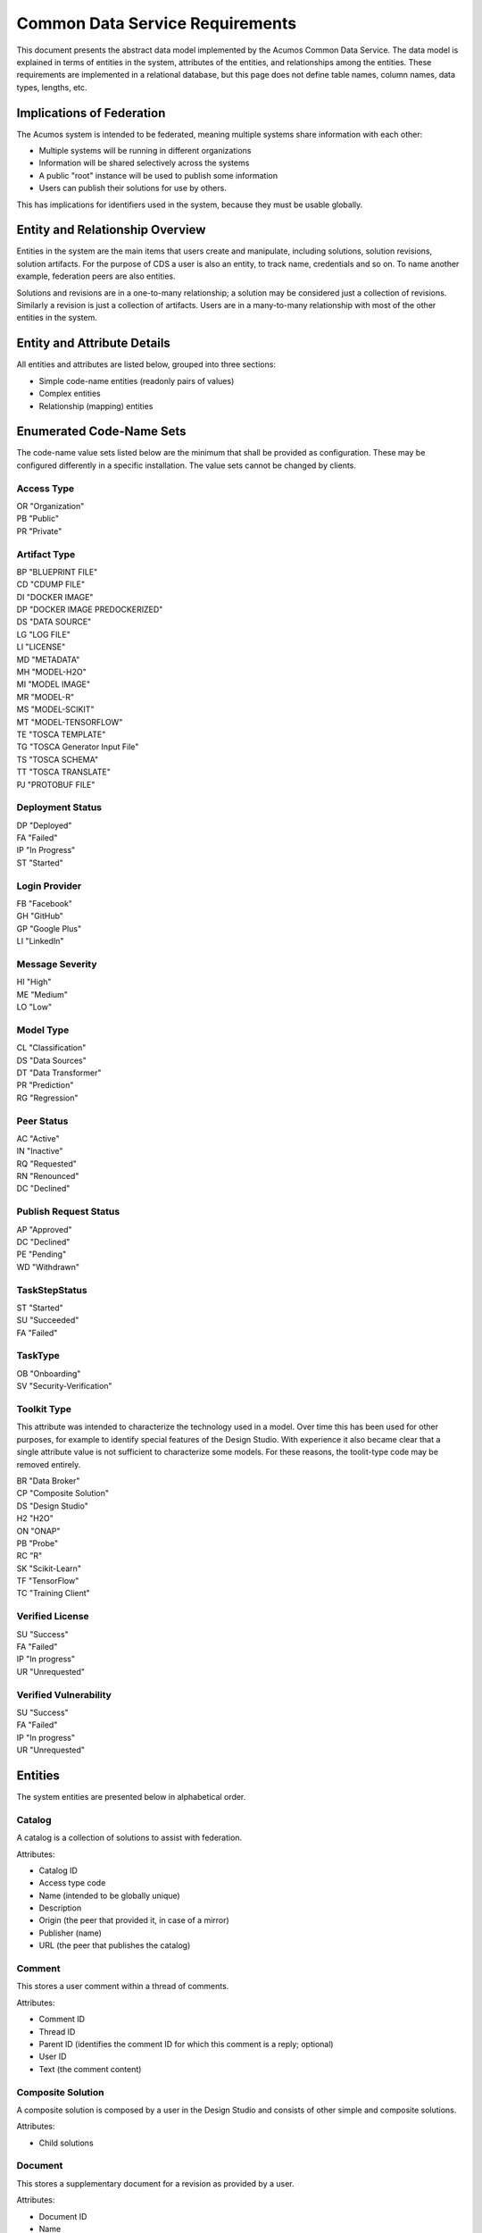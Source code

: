 .. ===============LICENSE_START=======================================================
.. Acumos CC-BY-4.0
.. ===================================================================================
.. Copyright (C) 2017 AT&T Intellectual Property & Tech Mahindra. All rights reserved.
.. ===================================================================================
.. This Acumos documentation file is distributed by AT&T and Tech Mahindra
.. under the Creative Commons Attribution 4.0 International License (the "License");
.. you may not use this file except in compliance with the License.
.. You may obtain a copy of the License at
..
.. http://creativecommons.org/licenses/by/4.0
..
.. This file is distributed on an "AS IS" BASIS,
.. WITHOUT WARRANTIES OR CONDITIONS OF ANY KIND, either express or implied.
.. See the License for the specific language governing permissions and
.. limitations under the License.
.. ===============LICENSE_END=========================================================

================================
Common Data Service Requirements
================================

This document presents the abstract data model implemented by the Acumos Common Data Service.
The data model is explained in terms of entities in the system, attributes of the entities,
and relationships among the entities.  These requirements are implemented in a relational
database, but this page does not define table names, column names, data types, lengths, etc.

Implications of Federation
--------------------------

The Acumos system is intended to be federated, meaning multiple systems share information
with each other:

* Multiple systems will be running in different organizations
* Information will be shared selectively across the systems
* A public "root" instance will be used to publish some information
* Users can publish their solutions for use by others.

This has implications for identifiers used in the system, because they must be usable globally.

Entity and Relationship Overview
--------------------------------

Entities in the system are the main items that users create and manipulate, including solutions,
solution revisions, solution artifacts. For the purpose of CDS a user is also an entity, to track 
name, credentials and so on.  To name another example, federation peers are also entities.

Solutions and revisions are in a one-to-many relationship; a solution may be considered just a 
collection of revisions. Similarly a revision is just a collection of artifacts. Users are in a 
many-to-many relationship with most of the other entities in the system.

Entity and Attribute Details
----------------------------

All entities and attributes are listed below, grouped into three sections:

* Simple code-name entities (readonly pairs of values)
* Complex entities
* Relationship (mapping) entities


Enumerated Code-Name Sets
-------------------------

The code-name value sets listed below are the minimum that shall be provided as configuration.
These may be configured differently in a specific installation. The value sets cannot be changed by clients.

Access Type
^^^^^^^^^^^

| OR "Organization"
| PB "Public"
| PR "Private"

Artifact Type
^^^^^^^^^^^^^

| BP "BLUEPRINT FILE"
| CD "CDUMP FILE"
| DI "DOCKER IMAGE"
| DP "DOCKER IMAGE PREDOCKERIZED"
| DS "DATA SOURCE"
| LG "LOG FILE"
| LI "LICENSE"
| MD "METADATA"
| MH "MODEL-H2O"
| MI "MODEL IMAGE"
| MR "MODEL-R"
| MS "MODEL-SCIKIT"
| MT "MODEL-TENSORFLOW"
| TE "TOSCA TEMPLATE"
| TG "TOSCA Generator Input File"
| TS "TOSCA SCHEMA"
| TT "TOSCA TRANSLATE"
| PJ "PROTOBUF FILE"

Deployment Status
^^^^^^^^^^^^^^^^^

| DP "Deployed"
| FA "Failed"
| IP "In Progress"
| ST "Started"

Login Provider
^^^^^^^^^^^^^^

| FB "Facebook"
| GH "GitHub"
| GP "Google Plus"
| LI "LinkedIn"

Message Severity
^^^^^^^^^^^^^^^^

| HI "High"
| ME "Medium"
| LO "Low"

Model Type
^^^^^^^^^^

| CL "Classification"
| DS "Data Sources"
| DT "Data Transformer"
| PR "Prediction"
| RG "Regression"

Peer Status
^^^^^^^^^^^

| AC "Active"
| IN "Inactive"
| RQ "Requested"
| RN "Renounced"
| DC "Declined"

Publish Request Status
^^^^^^^^^^^^^^^^^^^^^^

| AP "Approved"
| DC "Declined"
| PE "Pending"
| WD "Withdrawn"

TaskStepStatus
^^^^^^^^^^^^^^

| ST "Started"
| SU "Succeeded"
| FA "Failed"

TaskType
^^^^^^^^

| OB "Onboarding"
| SV "Security-Verification"

Toolkit Type
^^^^^^^^^^^^

This attribute was intended to characterize the technology used in a model.
Over time this has been used for other purposes, for example to identify special
features of the Design Studio. With experience it also became clear that a single
attribute value is not sufficient to characterize some models.  For these reasons,
the toolit-type code may be removed entirely.

| BR "Data Broker"
| CP "Composite Solution"
| DS "Design Studio"
| H2 "H2O"
| ON "ONAP"
| PB "Probe"
| RC "R"
| SK "Scikit-Learn"
| TF "TensorFlow"
| TC "Training Client"

Verified License
^^^^^^^^^^^^^^^^

| SU "Success"
| FA "Failed"
| IP "In progress"
| UR "Unrequested"

Verified Vulnerability
^^^^^^^^^^^^^^^^^^^^^^

| SU "Success"
| FA "Failed"
| IP "In progress"
| UR "Unrequested"

Entities
--------

The system entities are presented below in alphabetical order.

Catalog
^^^^^^^

A catalog is a collection of solutions to assist with federation.

Attributes:

* Catalog ID
* Access type code
* Name (intended to be globally unique)
* Description
* Origin (the peer that provided it, in case of a mirror)
* Publisher (name)
* URL (the peer that publishes the catalog)


Comment
^^^^^^^

This stores a user comment within a thread of comments.

Attributes:

* Comment ID
* Thread ID
* Parent ID (identifies the comment ID for which this comment is a reply; optional)
* User ID
* Text (the comment content)


Composite Solution
^^^^^^^^^^^^^^^^^^

A composite solution is composed by a user in the Design Studio and consists of other
simple and composite solutions.  

Attributes:

* Child solutions


Document
^^^^^^^^

This stores a supplementary document for a revision as provided by a user.

Attributes:

* Document ID
* Name
* Size
* User ID


Notification
^^^^^^^^^^^^

A notification is a message for a user about an event, for example that a solution previously downloaded has been updated.

Attributes:

* Notification ID
* Title (like an email subject)
* Message (like an email body)
* URL (a link)
* Start (earliest date/time when the notification is active)
* End (latest date/time when the notification is active)

Notifications are mapped to users in a many:many relationship.  That relationship must track which notifications have been viewed by the user.


Peer
^^^^

Registered and authorized external instances of the platform that communicate with this instance.  
The registration is intended to be controlled by any user with admin roles.  
This model is used to support the federated architecture.

Attributes:

* Unique ID for peer
* Site name
* Subject name

     -  For an X.509 certificate.  Must be unique among all peers.

* Site URL(s)

     -   How many interfaces will be required by federation?
     -   For now we are considering 2 types of urls: API url and web url.

* Description
* IsActive
* IsSelf
* Contacts (a pair, one as primary and another as backup)
* Created timestamp
* Modified timestamp


Peer Group
^^^^^^^^^^^

Defines a group that may be assigned to peers to facilitate access control. Only seen locally, not federated.

Attributes:

* Group ID
* Name (must be unique among all peer groups)
* Description (additional textual information about this group)


Right to Use
^^^^^^^^^^^^

Grants permissions to use a solution.  Only seen locally, not federated.

Attributes:

* Row ID
* Solution ID
* Boolean indicator whether the RTU applies to the site; i.e., to all users in the Acumos instance.
* List of right-to-use reference IDs.  Each is a GUID that is generated by an external system.


Role for Users
^^^^^^^^^^^^^^

Roles are named like "designer" or "administrator" and are used to assign privilege levels to users, 
in terms of the functions those users may perform; i.e., the system features they are authorized to use.

Attributes:

* Unique ID
* Name (must be unique among all roles)
* Active (yes/no)


Role Function
^^^^^^^^^^^^^

A role function is a name for an action that may be performed by a user within a specific role, such as createModel. 
The software system may grant access to specific features based on whether the user role function is assigned to the 
user making a request. Role functions are related to roles in a many:mnany relationship.  
So for example, a "designer" role may have many functions such as "read", "create", "update" and "delete" while 
an "operator" role may have only the function "read".

Attributes:

* Unique ID
* Role ID
* Function name (must be unique among all role functions)


Site Configuration
^^^^^^^^^^^^^^^^^^

This stores administrative details for management of the system.

Attributes:

* Config key
* Config value, which is required to be a JSON block
* User ID, the last person who updated the entry; optional to allow creation of initial row without a user ID
* Created timestamp
* Modified timestamp


Site Content
^^^^^^^^^^^^

This stores data such as plain text, HTML or images to show on the web site. 
Provided to store content that was previously held in a content management system (CMS) database.

Attributes:

* Content key
* Content value, which is a binary long object (BLOB)
* Mime type, a description of the content
* Created timestamp
* Modified timestamp


Solution
^^^^^^^^

* A solution is on-boarded by a client library or via the web
* A solution consists of a collection of solution revisions; which in turn consist of artifacts.
* May be generated by the system from an on-boarded trained statistical model.
* The primary element of the Catalog that is displayed to users
* Supports versioning - a solution may have many solution revisions

The metadata listed here describes the solution as a whole.

Attributes:

* Unique ID for system use
* Name (as chosen by user. This name is not required to be unique)
* Description (free-text description of what the solution does)
* User ID (creator of the solution, automatically assigned to the person who uploaded the machine-learning model artifact)
* List of authorized users (to facilitate review and collaborative work with a team)
* Provider (name of organization that sponsored and/or supports the solution)
* Peer (ID of Acumos peer where the solution was first on-boarded)
* Toolkit aka implementation technology code (underlying ML technology; e.g., Scikit, RCloud, Composite solution, and more TBD)
* Model type code (underlying ML category; valid values include CLASSIFICATION and PREDICTION)
* Proposed attribute: System ID where created (supports federation, exchange of solutions among peer systems)
* Create time (time when the solution was created; i.e., upload time)
* Modification time (the time when the solution was updated)
* Usage statistics: number of views, number of downloads, number of ratings, average rating (may be derived from other entities)


Solution Artifact
^^^^^^^^^^^^^^^^^

* An artifact is a component of a solution revision.
* Example: a Docker image with one micro service that exposes one trained statistical model
* Example: a TOSCA model for deploying a solution revision
* Example: a trained statistical model
* The output of a machine-learning algorithm created by a data scientist using training data and on-boarded to the system; e.g., Python pickle or R binary object

Attributes:

*    The file image, treated as an opaque byte stream

     -  Very likely to be stored as a binary file in a Nexus repository, so the URL to the file can be stored as an attribute.

*    Unique ID for system use, a generated UUID to be globally unique

*    Type

     -   An artifact type can be either a statistical model, metadata, docker image or TOSCA file (and TBD).

*    Descriptive name

     -   Chosen by user. This name may not be unique.

*    URL

     -   Using this, the artifact image can be retrieved from a Nexus repository

*    Owner ID

     -    The person's ID who created the artifact and is the owner of it.

*    Created timestamp

     -   Date and time when this row was created

*    Modified timestamp

     -   Date and time when this row was last modified

*    Description

     -   Describes what the artifact does

*    Size

     -   Represents the size of the artifact in KB

Below are detailed descriptions of some artifact types:

Trained statistical model

A trained statistical model is the output of a machine-learning algorithm.  The model is an opaque byte array, probably stored as a binary file in a Nexus repository.

Docker Image

A docker image is generated by the system, containing a microservice which in turn makes the trained statistical model usable.
TOSCA Model

A TOSCA model is used to deploy a solution to a specific hosted environment; e.g., Rackspace. Multiple TOSCA models can be defined for each solution. TOSCA models may be shared with other users.


Solution Deployment
^^^^^^^^^^^^^^^^^^^

This captures information about deployment of a specific revision of a solution to a target environment.

Attributes:

* Deployment ID - generated
* Solution ID - required
* Revision ID - required
* User ID - required
* Target deployment environment
* Deployment status. This uses the Deployment Status Code defined above.


Solution Group
^^^^^^^^^^^^^^

Defines a group that gathers solutions to facilitate access control. Only seen locally, not federated.

Attributes:

* Group ID
* Name (unique among all solution groups)
* Description (additional textual information about this group)


Solution Revision
^^^^^^^^^^^^^^^^^

* A revision is a particular version of a solution
* Represents a collection of artifacts that implement the solution in that version
* E.g., revision "1.0-alpha" is a consistent set of artifacts

A solution revision consists of a collection of solution artifacts. The metadata listed here describes the collection.

Attributes:

* Unique Revision ID

     -  A globally unique ID for this specific revision

* Solution ID

     -   Represents the solution, allows multiple revisions per solution

* Access type code

     - This refers to the visibility of the revision. It uses values defined by Access Type Code (above).

* Validation status code

     - This refers to the validation result for the revision. It uses values defined by Validation Status Code (above).

* Version

     -   Chosen by the user. This serves as the solution's child revision entry identifier. This needs to be unique for any solution revision within the same solution.

* Onboarded timestamp

     -   Date and time when this revision of the solution was on-boarded

* Created timestamp

     -   Date and time when this row was created

* Modified timestamp

     -   Date and time when this row was last modified

* Creator

     -   The person who created the revision of the solution (reference to the user table)

Task
^^^^

This tracks the status of processing a request made by some actor or process on an Acumos instance.
For example, a user requests on-boarding of a model.  A task carries some identification details
and carries 0..n step-result records that carry details of individual steps. A task does not have
a free-text result attribute; that is in the step result record.

Attributes:

* Task ID - generated

     -   A unique record identifier

* Name - required

     -   A descriptive name to benefit the user

* Status Code - required

     -   Represents the state of the task. Available values include "started", "succeeded" and "failed".

* Task type code - required

     -   Represents the type of action being tracked, for example on-boarding a ML model or verifying a ML model.

* Tracking ID - optional

     -  This represents a workflow execution instance. For example it may represent on-boarding of a ML model.

* Solution ID - optional
* Revision ID - optional

* User ID - required

     -  The user who made the request


Task Step Result
^^^^^^^^^^^^^^^^

This tracks the status of a single step within a task. For example, the on-boarding feature can store information 
about the status and outcome of every step during the task of on-boarding a model.

Attributes:

* Step Result ID - generated
* Name - required

     -   Represents the specific step involved in the workflow. For example in an on-boarding workflow, the step name could be "Solution ID creation".

* Status Code - required

     -   Represents the state of the step. Available values include "started", "succeeded" and "failed".

* Result - optional

     -    Text information for a workflow step progress, for debugging purposes.

* Start Date - required

     -   Date/time when a step starts

* End Date - optional

     -   Date/time when a step ends


User Notification Preference
^^^^^^^^^^^^^^^^^^^^^^^^^^^^

This stores the delivery mechanism and message priority preferences by the user for receiving notifications

Attributes: 

* User ID (notification recipient) 
* Notification type (email/text/web)
* Message Severity code. This uses the Message Severity Code value set defined above.


Tag for Solution
^^^^^^^^^^^^^^^^

Keywords applied to solutions. Attributes:

* Tag name

Mapped many:many to solutions.


Thread
^^^^^^

This stores the general topic of discussion to which a comment is associated

Attributes:

* Thread ID
* Thread Title (optional)
* Solution ID
* Revision ID


User
^^^^

* Authorized users of the system must be recognized and authenticated.
* May be authenticated using a social identity provider; e.g., LinkedIn

Attributes:

* Unique ID for system use
* User's organization name
* Login name (must be unique among all users)
* Login password
* Password expiration date/time
* First, middle, last names
* Email address (must be unique among all users)
* Phone number(s)
* Profile picture (subject to some size limit)
* Authentication mechanism (possibly Facebook, Github, Linked-in)
* Authentication token

     -   For example, JSON Web Token, which should be short (hundreds of bytes) but may be large (thousand of bytes). This will be used to Secure APIs after logging in.

* Levels of access

     -   For example, users might be modelers (data scientists) who upload models; integrators who build solutions in the design studio; or consumers who download and run solutions only.
     -   As one possible implementation, the EP-SDK represents privileges using roles and role functions.  A user is assigned one or more roles.  Each role is associated with one or more functions.  A function is a specific feature in the system. Still TBD if an external authentication system will deliver privileges like roles, or if all must be stored locally.

Users are related to user roles in a 1:many relationship; in other words, multiple roles may be assigned to a single user.


User Social Login Provider Account
^^^^^^^^^^^^^^^^^^^^^^^^^^^^^^^^^^

Describes the details of a user's account at a social identity provider.  One user may use multiple login providers; e.g., Facebook, Google, LinkedIn, Github; further a user may use multiple accounts with a single provider.

Attributes:

* User ID
* Login provider code
* User's login name at the provider
* Rank (which provider to prefer)
* Display name
* Profile URL
* Image URL
* Secret
* Access token
* Refresh token
* Expiration time


Entity Mapping Relationships
----------------------------

This section documents the relationships among entities that are managed in separate mapping tables.  
The extra tables allow many-many relationships using entity ID values. 
These standalone relationship tables do not define new entities, but may store information about the 
relationship, such as the time when it was created.

Please note this section does not document simple relationships managed within entities, which includes 
one-to-one and many-to-one relationships.  For example, every comment has the ID of the containing thread, 
so a separate table is not required to manage that relationship.

Relationship Catalog - Solution
^^^^^^^^^^^^^^^^^^^^^^^^^^^^^^^

This captures solution membership in a catalog.

Attributes:

* Catalog ID
* Solution ID


Relationship Revision - Artifact
^^^^^^^^^^^^^^^^^^^^^^^^^^^^^^^^

This captures the many:many relationship of an artifact to a revision.
A separate mapping entity is required here.

Attributes:

* Revision ID
* Artifact ID


Relationship Right To Use - Reference ID
^^^^^^^^^^^^^^^^^^^^^^^^^^^^^^^^^^^^^^^^

This maps a right-to-use record to an ID generated by an external system. The remote system tracks right-to-use details.

Attributes:

* Right to Use ID
* Reference ID (a GUID)


Relationship Right To Use - User
^^^^^^^^^^^^^^^^^^^^^^^^^^^^^^^^

This represents a right-to-use grant on a solution for a specific user. For example, two users may be entitled to deploy a solution.

Attributes:

* Right to Use ID
* User ID (a GUID)


Relationship Solution - Solution for Composite Solutions
^^^^^^^^^^^^^^^^^^^^^^^^^^^^^^^^^^^^^^^^^^^^^^^^^^^^^^^^

This captures a parent-child relationship of a composite solution; i.e., a solution that reuses other solutions.

Attributes:

* Parent solution ID
* Child solution ID


Relationship Solution - Revision - Task for Validation
^^^^^^^^^^^^^^^^^^^^^^^^^^^^^^^^^^^^^^^^^^^^^^^^^^^^^^

This relationship stores details of validating a solution revision against specific criteria such as a license check.

Attributes:

* Solution ID
* Revision ID
* Task ID (validation job identifier)
* Validation type
* Validation status (pass, fail, ..)
* Details of validation results


Relationship Solution - Tag
^^^^^^^^^^^^^^^^^^^^^^^^^^^

This captures the assignment of tags to solutions.

Attributes:

* Solution ID
* Tag value


Relationship Solution - User for Access
^^^^^^^^^^^^^^^^^^^^^^^^^^^^^^^^^^^^^^^

This represents an access grant on a solution for a specific user. For example, a solution may be shared by a solution creator with a reviewer.

Attributes:

* Solution ID
* User ID


Relationship Solution - Artifact - User for Download
^^^^^^^^^^^^^^^^^^^^^^^^^^^^^^^^^^^^^^^^^^^^^^^^^^^^

This captures a download of a solution artifact by a user.

Attributes:

* Solution ID
* Artifact ID
* User ID
* Download date and time

Descriptive statistics are derived from individual records; for example total number of downloads and last download time. The statistics must be cached and updated on changes to reduce the time needed to fetch information.  For example, update the cached number of downloads and last-download time each time an artifact is downloaded.


Relationship Solution - User for Favorite
^^^^^^^^^^^^^^^^^^^^^^^^^^^^^^^^^^^^^^^^^

This captures an action by a user to specify that a solution is a favorite

Attributes:

* Solution ID
* User ID


Relationship Solution - User for Rating
^^^^^^^^^^^^^^^^^^^^^^^^^^^^^^^^^^^^^^^

This captures a rating, text review and other feedback contributed by users about a solution. In keeping with other application stores, the rating is modeled at the solution level (not revision).

Attributes:

* Solution ID
* User ID

     -  Identifier of the user who rated that solution through the web user interface.

* Rating

     -  A numerical rating scale, for example 1-5

* Text of review
* Created timestamp

     -   The date and time when the solution rating was created by the user

* Modified timestamp

     -   The date and time when the rating gets updated

Descriptive statistics are derived from individual solution ratings; for example average rating. The statistics may be cached and updated on change to reduce the time needed to fetch information about a solution. For example, update the cached number of reviews and average rating each time a solution is reviewed.


Relationship User - Role
^^^^^^^^^^^^^^^^^^^^^^^^

This captures the assignment of a role to a user.

Attributes:

* User ID
* Role ID


Relationship Peer - Subscription
^^^^^^^^^^^^^^^^^^^^^^^^^^^^^^^^

Describes which solution(s) available on a remote peer should be tracked and/or replicated.

Attributes:

* Subscription ID
* Peer ID
* Selector

     - What solutions should be selected

* Refresh interval

     -  How often to poll the remote system

* Create timestamp
* Modified timestamp


Relationship Notification - User
^^^^^^^^^^^^^^^^^^^^^^^^^^^^^^^^

This captures the relationship between a notification and a user; i.e., specifies which users should see which notifications.

Attributes:

* Notification ID
* User ID
* Viewed date and time


Relationship Peer - Peer Group for Membership
^^^^^^^^^^^^^^^^^^^^^^^^^^^^^^^^^^^^^^^^^^^^^

Represents the membership of peers in a peer access group.

Attributes:

* Peer Group ID
* Peer ID
* Create timestamp


Relationship Solution - Solution Group for Membership
^^^^^^^^^^^^^^^^^^^^^^^^^^^^^^^^^^^^^^^^^^^^^^^^^^^^^

Represents the membership of solutions in a solution access group.

Attributes:

* Solution Group ID
* Solution ID
* Create timestamp


Relationship Solution Group - Peer Group for Access
^^^^^^^^^^^^^^^^^^^^^^^^^^^^^^^^^^^^^^^^^^^^^^^^^^^

Represents granting of access to all solutions in the solution group by peers in the peer group.

Attributes:

* Solution Group ID
* Peer Group ID
* Active flag (yes/no)
* Create timestamp


Relationship Peer Group - Peer Group for Access
^^^^^^^^^^^^^^^^^^^^^^^^^^^^^^^^^^^^^^^^^^^^^^^

Represents granting of access to resource peers for principal peers.  

Attributes:

* Principal peer group ID
* Resource peer group ID
* Create timestamp


Required Operations
-------------------

This section lists the required operations that shall be supported by the Common Data Micro Service. The list serves as a requirements document for both the client and server, in support of the entities and attributes identified above.

Metadata operations
^^^^^^^^^^^^^^^^^^^

These read-only actions provide access to value sets that may change over time:

* Get access types
* Get artifact types
* Get login providers
* Get model types
* Get toolkit types
* Get validation status values

CRUD operations
^^^^^^^^^^^^^^^

To keep the rest of this document brief, the standard "CRUD" operation definitions are repeated here:

* (C)reate an entity; a REST POST operation that requires new content. If the entity ID field is not supplied, this operation generates a unique ID; otherwise the supplied ID is used.
* (R)etrieve an enity; a REST GET operation that requires the entity ID
* (U)pdate an entity; a REST PUT operation that requires the entity ID and the new content
* (D)elete an entity; a REST DELETE operation that requires the entity ID

Operations on artifacts
^^^^^^^^^^^^^^^^^^^^^^^

Standard CRUD operations plus the following:

* Get a page of artifacts from the complete set, optionally sorted on one or more attributes
* Get a page of artifacts using partial ("like") value match on the name and description attributes, optionally sorted on one or more attributes
* Search for artifacts using exact value match on one or more attributes, either all (conjunction-and) or one (disjunction-or)
* Get all the artifacts for a particular solution revision
* Add an artifact to a solution revision
* Delete an artifact from a solution revision.

Operations on catalogs
^^^^^^^^^^^^^^^^^^^^^^

Standard CRUD operations apply plus the following:

* Get the collection of catalogs
* Get a page of solutions in the catalog, optionally sorted on one or more attributes


Operations on solutions
^^^^^^^^^^^^^^^^^^^^^^^

Standard CRUD operations plus the following:

* Get a page of solutions from the complete set, optionally sorted on one or more attributes
* Get a page of solutions using partial ("like") value match on the name and description attributes, optionally sorted on one or more attributes
* Search for solutions using exact value match on one or more attributes, either all (conjunction-and) or one (disjunction-or)
* Get a page of solutions that use a specified toolkit type
* Tags

  - Get all tags assigned to a solution
  - Add a tag to a solution
  - Drop a tag from a solution
  - Get a page of solutions that have a specified tag

*  Authorized users

   - Get all authorized users assigned to a solution
   - Add a user to a solution
   - Drop a user from a solution

Operations on solution revisions
^^^^^^^^^^^^^^^^^^^^^^^^^^^^^^^^

Standard CRUD operations plus the following:

* Get all revisions for a specific solution
* Get all revisions for multiple solutions
* Get a solution revision for a particular solution id and revision id.
* Get all the solution revisions for a particular artifact.

(Also see operations on artifacts, which are associated with solution revisions)

Operations on solution downloads
^^^^^^^^^^^^^^^^^^^^^^^^^^^^^^^^

* Standard CRUD operations plus the following:
* Get all downloads for a specific solution
* Get the count of downloads for a specific solution

Operations on solution ratings
^^^^^^^^^^^^^^^^^^^^^^^^^^^^^^

Standard CRUD operations plus the following:

* Get all ratings for a specific solution
* Get the average rating for a specific solution

Operations on tags
^^^^^^^^^^^^^^^^^^

Standard CRUD operations apply.

Operations on users
^^^^^^^^^^^^^^^^^^^

Standard CRUD operations plus the following:

* Get a page of users from the complete set, optionally sorted on one or more attributes
* Get a page of users using partial ("like") value match on the first, middle, last or login name attributes, optionally sorted on one or more attributes
* Search for users using exact value match on one or more attributes, either all (conjunction-and) or one (disjunction-or)
* Check user credentials - the login operation. Match login name/email address as user, password as password. Returns user object if found and active; signals bad request if user is not found, user is not active or password does not match.
* Change user password -  find user by ID and update password if user is active and old password matches. Signals bad request if user is not found, user is not active or old password does not match.

Operations on user login providers
^^^^^^^^^^^^^^^^^^^^^^^^^^^^^^^^^^

Standard CRUD operations plus the following:

* Get all login providers for the specified user

Operations on roles
^^^^^^^^^^^^^^^^^^^

Standard CRUD operations plus the following:

* Get all roles for the specified user
* Search for roles using exact value match on one or more attributes

Operations on role functions
^^^^^^^^^^^^^^^^^^^^^^^^^^^^

Standard CRUD operations plus the following:

* Get all role functions for the specified role

Operations on peers
^^^^^^^^^^^^^^^^^^^

Standard CRUD operations plus the following:

* Get a page of peers from the complete set, optionally sorted on one or more attributes
* Search for peers using exact value match on one or more attributes

Operations on peer subscriptions
^^^^^^^^^^^^^^^^^^^^^^^^^^^^^^^^

Standard CRUD operations plus the following:

* Get a page of peer subscriptions from the complete set, optionally sorted on one or more attributes

Operations on notifications
^^^^^^^^^^^^^^^^^^^^^^^^^^^

Standard CRUD operations plus the following:

* Add a user as a notification recipient
* Update that a user has viewed a notification
* Drop a user as a notification recipient
* Get all notifications for a user

Operations on workflow step result
^^^^^^^^^^^^^^^^^^^^^^^^^^^^^^^^^^

Standard CRUD operations apply.
